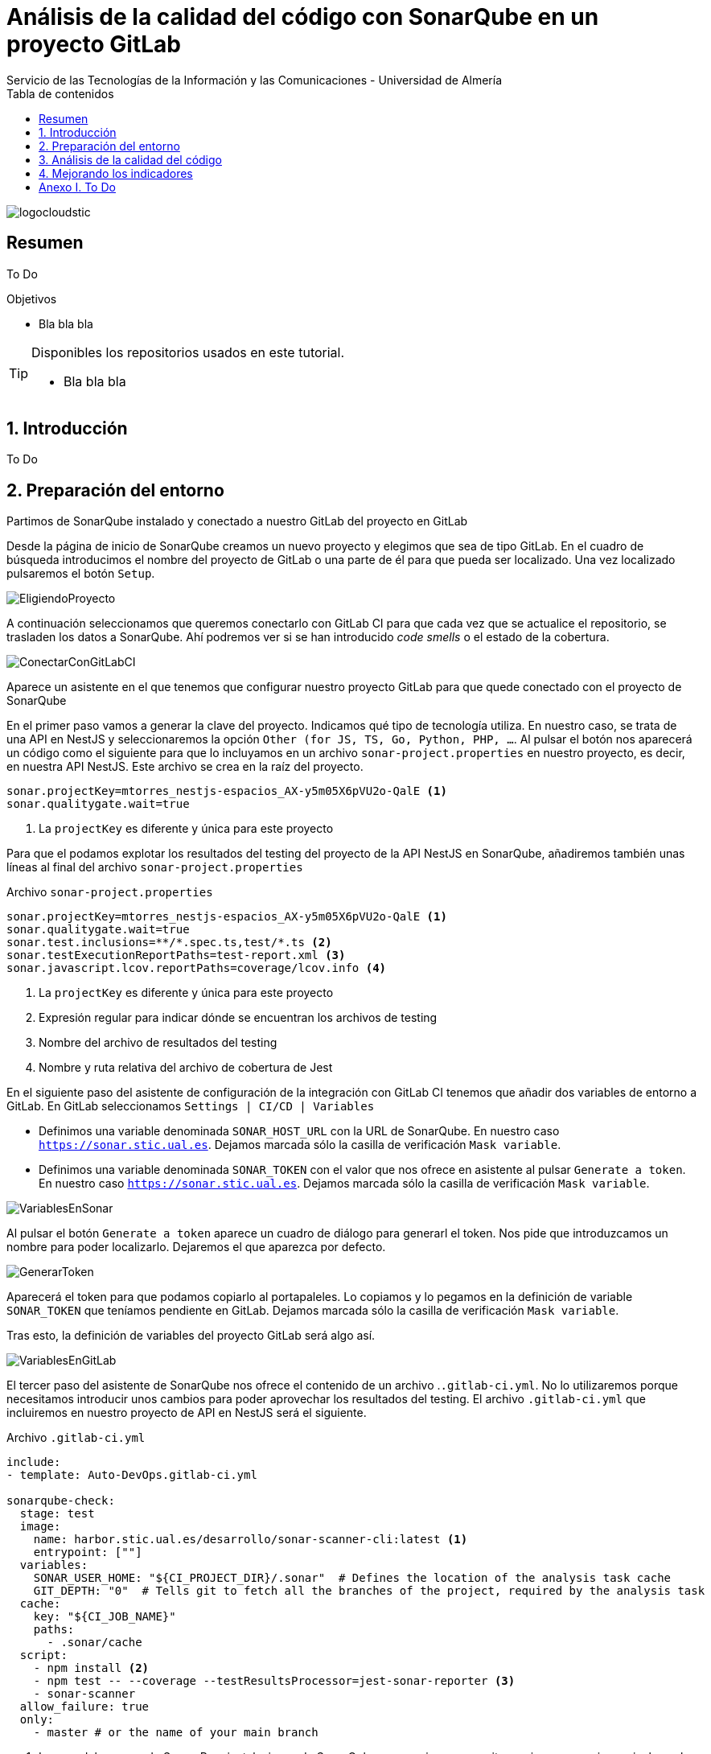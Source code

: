 ////
NO CAMBIAR!!
Codificación, idioma, tabla de contenidos, tipo de documento
////
:encoding: utf-8
:lang: es
:toc: right
:toc-title: Tabla de contenidos
:doctype: book
:imagesdir: ./images
:linkattrs:
:toclevels: 4
////
Nombre y título del trabajo
////
# Análisis de la calidad del código con SonarQube en un proyecto GitLab
Servicio de las Tecnologías de la Información y las Comunicaciones - Universidad de Almería

image::logocloudstic.png[]

// NO CAMBIAR!! (Entrar en modo no numerado de apartados)
:numbered!: 


[abstract]
== Resumen
////
COLOCA A CONTINUACION EL RESUMEN
////
To Do

////
COLOCA A CONTINUACION LOS OBJETIVOS
////
.Objetivos
* Bla bla bla

[TIP]
====
Disponibles los repositorios usados en este tutorial.

* Bla bla bla
====

// Entrar en modo numerado de apartados
:numbered:

## Introducción

To Do

## Preparación del entorno

Partimos de SonarQube instalado y conectado a nuestro GitLab del proyecto en GitLab

Desde la página de inicio de SonarQube creamos un nuevo proyecto y elegimos que sea de tipo GitLab. En el cuadro de búsqueda introducimos el nombre del proyecto de GitLab o una parte de él para que pueda ser localizado. Una vez localizado pulsaremos el botón `Setup`.

image::EligiendoProyecto.png[]

A continuación seleccionamos que queremos conectarlo con GitLab CI para que cada vez que se actualice el repositorio, se trasladen los datos a SonarQube. Ahí podremos ver si se han introducido _code smells_ o el estado de la cobertura.

image::ConectarConGitLabCI.png[]

Aparece un asistente en el que tenemos que configurar nuestro proyecto GitLab para que quede conectado con el proyecto de SonarQube

En el primer paso vamos a generar la clave del proyecto. Indicamos qué tipo de tecnología utiliza. En nuestro caso, se trata de una API en NestJS y seleccionaremos la opción `Other (for JS, TS, Go, Python, PHP, ...`. Al pulsar el botón nos aparecerá un código como el siguiente para que lo incluyamos en un archivo `sonar-project.properties` en nuestro proyecto, es decir, en nuestra API NestJS. Este archivo se crea en la raíz del proyecto.

[source, code]
----
sonar.projectKey=mtorres_nestjs-espacios_AX-y5m05X6pVU2o-QalE <1>
sonar.qualitygate.wait=true
----
<1> La `projectKey` es diferente y única para este proyecto

Para que el podamos explotar los resultados del testing del proyecto de la API NestJS en SonarQube, añadiremos también unas líneas al final del archivo `sonar-project.properties`

Archivo `sonar-project.properties`
[source, code]
----
sonar.projectKey=mtorres_nestjs-espacios_AX-y5m05X6pVU2o-QalE <1>
sonar.qualitygate.wait=true
sonar.test.inclusions=**/*.spec.ts,test/*.ts <2>
sonar.testExecutionReportPaths=test-report.xml <3>
sonar.javascript.lcov.reportPaths=coverage/lcov.info <4>
----
<1> La `projectKey` es diferente y única para este proyecto
<2> Expresión regular para indicar dónde se encuentran los archivos de testing
<3> Nombre del archivo de resultados del testing
<4> Nombre y ruta relativa del archivo de cobertura de Jest

En el siguiente paso del asistente de configuración de la integración con GitLab CI tenemos que añadir dos variables de entorno a GitLab. En GitLab seleccionamos `Settings | CI/CD | Variables`

* Definimos una variable denominada `SONAR_HOST_URL` con la URL de SonarQube. En nuestro caso `https://sonar.stic.ual.es`. Dejamos marcada sólo la casilla de verificación `Mask variable`.
* Definimos una variable denominada `SONAR_TOKEN` con el valor que nos ofrece en asistente al pulsar `Generate a token`. En nuestro caso `https://sonar.stic.ual.es`. Dejamos marcada sólo la casilla de verificación `Mask variable`.


image::VariablesEnSonar.png[]

Al pulsar el botón `Generate a token` aparece un cuadro de diálogo para generarl el token. Nos pide que introduzcamos un nombre para poder localizarlo. Dejaremos el que aparezca por defecto.

image::GenerarToken.png[]

Aparecerá el token para que podamos copiarlo al portapaleles. Lo copiamos y lo pegamos en la definición de variable `SONAR_TOKEN` que teníamos pendiente en GitLab. Dejamos marcada sólo la casilla de verificación `Mask variable`.

Tras esto, la definición de variables del proyecto GitLab será algo así.

image::VariablesEnGitLab.png[]

El tercer paso del asistente de SonarQube nos ofrece el contenido de un archivo .`.gitlab-ci.yml`. No lo utilizaremos porque necesitamos introducir unos cambios para poder aprovechar los resultados del testing. El archivo `.gitlab-ci.yml` que incluiremos en nuestro proyecto de API en NestJS será el siguiente.

Archivo `.gitlab-ci.yml`
[source, yml]
----
include:
- template: Auto-DevOps.gitlab-ci.yml

sonarqube-check:
  stage: test
  image: 
    name: harbor.stic.ual.es/desarrollo/sonar-scanner-cli:latest <1>
    entrypoint: [""]
  variables:
    SONAR_USER_HOME: "${CI_PROJECT_DIR}/.sonar"  # Defines the location of the analysis task cache
    GIT_DEPTH: "0"  # Tells git to fetch all the branches of the project, required by the analysis task
  cache:
    key: "${CI_JOB_NAME}"
    paths:
      - .sonar/cache
  script: 
    - npm install <2>
    - npm test -- --coverage --testResultsProcessor=jest-sonar-reporter <3>
    - sonar-scanner
  allow_failure: true
  only:
    - master # or the name of your main branch
----
<1> Imagen del scanner de Sonar. Para instalaciones de SonarQube on-premise se necesita una imagen propia que incluya el certificado CA de la instalación de SonarQube.
<2> Instalación de las dependencias
<3> Ejecucion de los tests incluyendo cobertura usando como reporter `jest-sonar-reporter`

Ahora, en cada actualización del repositorio, se ejecutarán los tests, Sonar hará su trabajo y lo publicará en el proyecto de SonarQube. 

## Análisis de la calidad del código

Haremos commit y push a nuestro repositorio de GitLab. Esto desencadenará la ejecución del pipeline definido en el archivo `.gitlab-ci.yml`. Tras unos minutos, el proyecto SonarQube quedará actualizado y mostrará algo similar al de la figura siguiente.

image::SonarQubePrimerInforme.png[]

En este informe se indican varias cuestiones, como que la cobertura de tests de todo el proyecto es del 38%, que hay 13 _code smells_ que habría que arreglar y que estima que se tardarían unos 15 minutos.

Si ahora hacemo clic sobre los minutos de la deuda técnica nos mostrará un listado de los archivos a modificar incluyendo una estimación del tiempo de modificación de cada uno.

image::DeudaTecnica.png[]

Si accedemos a uno de ellos, por ejemplo a `src/espacios/espacio.service.ts` veremos marcadas las líneas que hay modificar. 

image::ProblemasEnServicioEspacio.png[]

Si pulsamos sobre una de las caras nos indicará cómo solucionarlo. En este caso basta con retirar el `await` del `return` porque no es necesario.

image::MostrandoCodeSmell.png[]

Si pulsamos sobre el enlace `Why is this an issue?` nos dará información detallada sobre este _code smell_ y sobre cómo solucionarlo.

image::PorqueEsUnProblema.png[]

## Mejorando los indicadores

Con poco esfuerzo veremos cómo mejorar los indicadores que aparecen en la pestaña `Overall Code` de la página de inicio.

El primero será corregir la parte de `Security Hotspots`. Si pulsamos sobre el enlace que hay en el número de problemas de seguridad que tenemos, nos informa que hay un riesgo potencial al estar usando la función `Math.random`, que es un problema cuando queremos que los valores aleatorios generados no sean predecibles. 

image::SecurityHotspot.png[]

Esto no es un problema en nuestro caso y no estamos en riesgo. Desplegaremos el botón `Change status` y seleccionaremos `Safe` indicando que esto no es un problema para nosotros.

image::ArreglandoSecurityHotspot.png[]

Tras acecptarlo, la pantalla de `Security Hotspots` informa que todo está correcto.

image::SinHotspotSecurity.png[]

Ahora, la página de inicio indica que ya no hay riesgos de seguridad y que están resueltos el 100% de los problemas.

image::SecurityHotspotMejorada.png[]

A continuación, corregiremos los _code smells_ eliminando los `await` innecesarios en los `return` de las funciones `async`, y eliminando también los `import` innecesarios. Tras hacer dichos cambios, pasaremos los tests en local para comprobar que todo sigue funcionando correctamente tras esos cambios, haremos `commit` y `push` a GitLab. Tras unos minutos, veremos los cambios reflejados en Sonar. La figura siguiente muestra el efecto de las modificaciones en la pestaña `Overall Code` mostrando que han desaparecido los _code smells_. Sin embargo, el estado de la calidad aparece en rojo en el cuadro de la izquierda. Esto se debe a que tenemos configurada como condición necesaria para pasar el control de calidad que la cobertura no sea inferior al 80% y actualmente está al 36.36%.

image::NoEstaParaProduccion.png[]

No obstante, la parte inferior de la página muestra un gráfico muy interesante. Si seleccionamos `issues` en el desplegable del gráfico vemos que los _code smells_ se han reducido a 0.

image::BajadaCodeSmells.png[]

Lo siguiente sería añadir nuevos tests para mejorar la cobertura y poder pasar el control de calidad que indique que podemos pasar a producción.

Si volvemos a la página de inicio de SonarQube, 

:numbered!: 

## Anexo I. To Do

